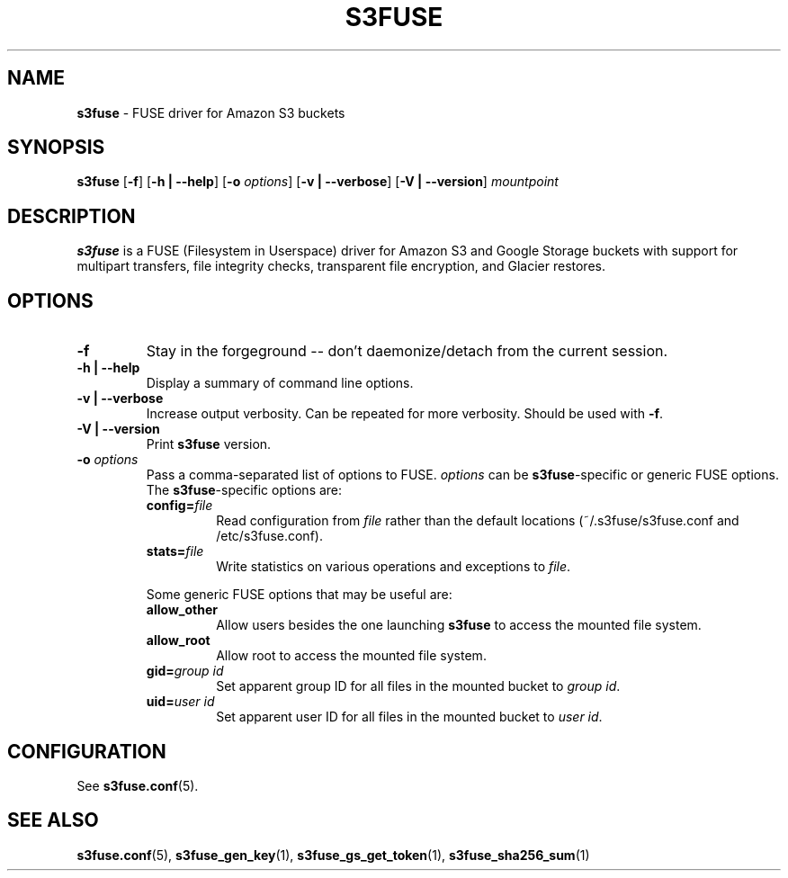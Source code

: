 .\" man page for s3fuse

.TH S3FUSE 1 2013-01-26 "s3fuse 0.13" "s3fuse"

.SH NAME
\fBs3fuse\fR - FUSE driver for Amazon S3 buckets

.SH SYNOPSIS
.B  s3fuse
.RB [ \-f "] [" "\-h | \-\-help" "] [" \-o
.IR options ]
.RB [ "\-v | \-\-verbose" "] [" "\-V | \-\-version" ]
.I  mountpoint

.SH DESCRIPTION
\fBs3fuse\fR is a FUSE (Filesystem in Userspace) driver for Amazon S3 and 
Google Storage buckets with support for multipart transfers, file integrity
checks, transparent file encryption, and Glacier restores.

.SH OPTIONS
.TP
.B -f
Stay in the forgeground -- don't daemonize/detach from the current session.

.TP
.B "-h | --help"
Display a summary of command line options.

.TP
.B "-v | --verbose"
Increase output verbosity. Can be repeated for more verbosity. Should be used 
with \fB-f\fR.

.TP
.B "-V | --version"
Print \fBs3fuse\fR version.

.TP
.BI -o " options"
Pass a comma-separated list of options to FUSE. \fIoptions\fR can be 
\fBs3fuse\fR-specific or generic FUSE options.  The \fBs3fuse\fR-specific 
options are:

.RS
.TP
.BI "config=" "file"
Read configuration from \fIfile\fR rather than the default locations
(~/.s3fuse/s3fuse.conf and /etc/s3fuse.conf).

.TP
.BI "stats=" "file"
Write statistics on various operations and exceptions to \fIfile\fR.

.RE
.RS
Some generic FUSE options that may be useful are:

.TP
.BI "allow_other"
Allow users besides the one launching \fBs3fuse\fR to access the mounted file
system.

.TP
.BI "allow_root"
Allow root to access the mounted file system.

.TP
.BI "gid=" "group id"
Set apparent group ID for all files in the mounted bucket to \fIgroup id\fR.

.TP
.BI "uid=" "user id"
Set apparent user ID for all files in the mounted bucket to \fIuser id\fR.

.RE

.SH CONFIGURATION
See \fBs3fuse.conf\fR(5).

.SH SEE ALSO
\fBs3fuse.conf\fR(5), \fBs3fuse_gen_key\fR(1), \fBs3fuse_gs_get_token\fR(1),
\fBs3fuse_sha256_sum\fR(1)

